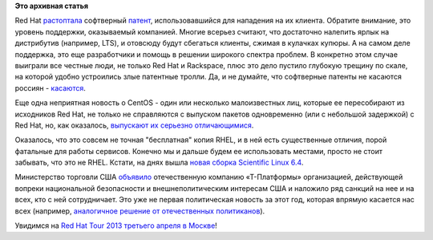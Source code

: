 .. title: Короткие новости
.. slug: Короткие-новости-4
.. date: 2013-03-30 15:29:11
.. tags:
.. category:
.. link:
.. description:
.. type: text
.. author: Peter Lemenkov

**Это архивная статья**


Red Hat
`растоптала <http://www.rackspace.com/blog/mathematics-cannot-be-patented-case-dismissed/>`__
софтверный `патент <http://www.google.com/patents/US5892697>`__,
использовавшийся для нападения на их клиента. Обратите внимание, это
уровень поддержки, оказываемый компанией. Многие всерьез считают, что
достаточно налепить ярлык на дистрибутив (например, LTS), и отовсюду
будут сбегаться клиенты, сжимая в кулачках купюры. А на самом деле
поддержка, это еще разработчики и помощь в решении широкого спектра
проблем. В конкретно этом случае выиграли все честные люди, не только
Red Hat и Rackspace, плюс это дело пустило глубокую трещину по скале, на
которой удобно устроились злые патентные тролли. Да, и не думайте, что
софтверные патенты не касаются россиян -
`касаются <http://roem.ru/2013/03/19/addednews67015/>`__.

Еще одна неприятная новость о CentOS - один или несколько малоизвестных
лиц, которые ее пересобирают из исходников Red Hat, не только не
справляются с выпуском пакетов одновременно (или с небольшой задержкой)
с Red Hat, но, как оказалось, `выпускают их серьезно
отличающимися <http://crunchtools.com/centos-post-mortem-analysis/>`__.

Оказалось, что это совсем не точная "бесплатная" копия RHEL, и в ней
есть существенные отличия, порой фатальные для работы сервисов. Конечно
мы и дальше будем ее использовать местами, просто не стоит забывать, что
это не RHEL. Кстати, на днях вышла `новая сборка Scientific Linux
6.4 <https://www.scientificlinux.org/news/sl6.4>`__.

Министерство торговли США
`объявило <http://www.gpo.gov/fdsys/pkg/FR-2013-03-08/html/2013-05387.htm>`__
отечественную компанию «Т-Платформы» организацией, действующей вопреки
национальной безопасности и внешнеполитическим интересам США и наложило
ряд санкций на нее и на всех, кто с ней сотрудничает. Это уже не первая
политическая новость за этот год, которая впрямую касается нас всех
(например, `аналогичное решение от отечественных
политиканов </content/Вступил-в-силу-новый-закон-о-государственной-измене>`__).

|image0|
Увидимся на `Red Hat Tour 2013 третьего апреля в
Москве <https://plus.google.com/events/ce5va9rr0lna2fb35btlh1fjrk0>`__!

.. |image0| image:: http://cdn.memegenerator.net/instances/400x/36831890.jpg

